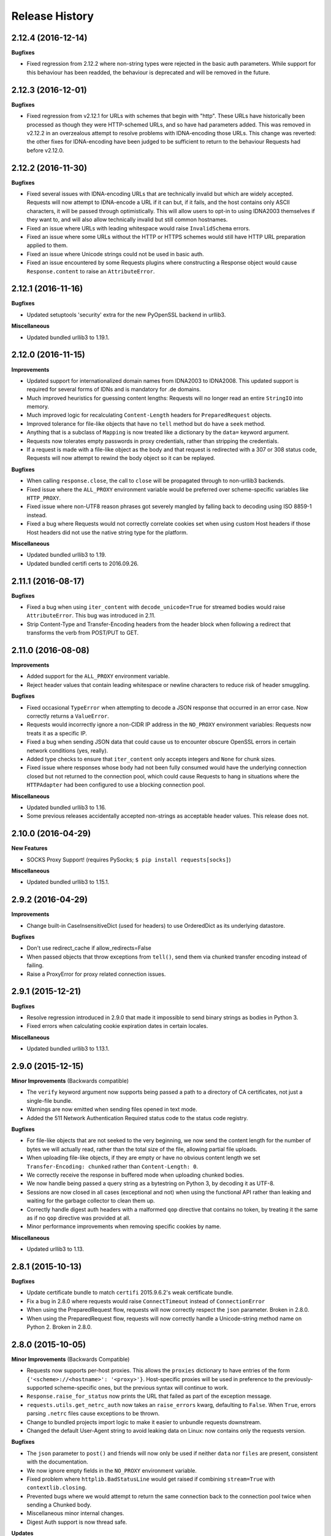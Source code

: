 .. :changelog:

Release History
---------------

2.12.4 (2016-12-14)
+++++++++++++++++++

**Bugfixes**

- Fixed regression from 2.12.2 where non-string types were rejected in the
  basic auth parameters. While support for this behaviour has been readded,
  the behaviour is deprecated and will be removed in the future.

2.12.3 (2016-12-01)
+++++++++++++++++++

**Bugfixes**

- Fixed regression from v2.12.1 for URLs with schemes that begin with "http".
  These URLs have historically been processed as though they were HTTP-schemed
  URLs, and so have had parameters added. This was removed in v2.12.2 in an
  overzealous attempt to resolve problems with IDNA-encoding those URLs. This
  change was reverted: the other fixes for IDNA-encoding have been judged to
  be sufficient to return to the behaviour Requests had before v2.12.0.

2.12.2 (2016-11-30)
+++++++++++++++++++

**Bugfixes**

- Fixed several issues with IDNA-encoding URLs that are technically invalid but
  which are widely accepted. Requests will now attempt to IDNA-encode a URL if
  it can but, if it fails, and the host contains only ASCII characters, it will
  be passed through optimistically. This will allow users to opt-in to using
  IDNA2003 themselves if they want to, and will also allow technically invalid
  but still common hostnames.
- Fixed an issue where URLs with leading whitespace would raise
  ``InvalidSchema`` errors.
- Fixed an issue where some URLs without the HTTP or HTTPS schemes would still
  have HTTP URL preparation applied to them.
- Fixed an issue where Unicode strings could not be used in basic auth.
- Fixed an issue encountered by some Requests plugins where constructing a
  Response object would cause ``Response.content`` to raise an
  ``AttributeError``.

2.12.1 (2016-11-16)
+++++++++++++++++++

**Bugfixes**

- Updated setuptools 'security' extra for the new PyOpenSSL backend in urllib3.

**Miscellaneous**

- Updated bundled urllib3 to 1.19.1.

2.12.0 (2016-11-15)
+++++++++++++++++++

**Improvements**

- Updated support for internationalized domain names from IDNA2003 to IDNA2008.
  This updated support is required for several forms of IDNs and is mandatory
  for .de domains.
- Much improved heuristics for guessing content lengths: Requests will no
  longer read an entire ``StringIO`` into memory.
- Much improved logic for recalculating ``Content-Length`` headers for
  ``PreparedRequest`` objects.
- Improved tolerance for file-like objects that have no ``tell`` method but
  do have a ``seek`` method.
- Anything that is a subclass of ``Mapping`` is now treated like a dictionary
  by the ``data=`` keyword argument.
- Requests now tolerates empty passwords in proxy credentials, rather than
  stripping the credentials.
- If a request is made with a file-like object as the body and that request is
  redirected with a 307 or 308 status code, Requests will now attempt to
  rewind the body object so it can be replayed.

**Bugfixes**

- When calling ``response.close``, the call to ``close`` will be propagated
  through to non-urllib3 backends.
- Fixed issue where the ``ALL_PROXY`` environment variable would be preferred
  over scheme-specific variables like ``HTTP_PROXY``.
- Fixed issue where non-UTF8 reason phrases got severely mangled by falling
  back to decoding using ISO 8859-1 instead.
- Fixed a bug where Requests would not correctly correlate cookies set when
  using custom Host headers if those Host headers did not use the native
  string type for the platform.

**Miscellaneous**

- Updated bundled urllib3 to 1.19.
- Updated bundled certifi certs to 2016.09.26.

2.11.1 (2016-08-17)
+++++++++++++++++++

**Bugfixes**

- Fixed a bug when using ``iter_content`` with ``decode_unicode=True`` for
  streamed bodies would raise ``AttributeError``. This bug was introduced in
  2.11.
- Strip Content-Type and Transfer-Encoding headers from the header block when
  following a redirect that transforms the verb from POST/PUT to GET.

2.11.0 (2016-08-08)
+++++++++++++++++++

**Improvements**

- Added support for the ``ALL_PROXY`` environment variable.
- Reject header values that contain leading whitespace or newline characters to
  reduce risk of header smuggling.

**Bugfixes**

- Fixed occasional ``TypeError`` when attempting to decode a JSON response that
  occurred in an error case. Now correctly returns a ``ValueError``.
- Requests would incorrectly ignore a non-CIDR IP address in the ``NO_PROXY``
  environment variables: Requests now treats it as a specific IP.
- Fixed a bug when sending JSON data that could cause us to encounter obscure
  OpenSSL errors in certain network conditions (yes, really).
- Added type checks to ensure that ``iter_content`` only accepts integers and
  ``None`` for chunk sizes.
- Fixed issue where responses whose body had not been fully consumed would have
  the underlying connection closed but not returned to the connection pool,
  which could cause Requests to hang in situations where the ``HTTPAdapter``
  had been configured to use a blocking connection pool.

**Miscellaneous**

- Updated bundled urllib3 to 1.16.
- Some previous releases accidentally accepted non-strings as acceptable header values. This release does not.

2.10.0 (2016-04-29)
+++++++++++++++++++

**New Features**

- SOCKS Proxy Support! (requires PySocks; ``$ pip install requests[socks]``)

**Miscellaneous**

- Updated bundled urllib3 to 1.15.1.

2.9.2 (2016-04-29)
++++++++++++++++++

**Improvements**

- Change built-in CaseInsensitiveDict (used for headers) to use OrderedDict
  as its underlying datastore.

**Bugfixes**

- Don't use redirect_cache if allow_redirects=False
- When passed objects that throw exceptions from ``tell()``, send them via
  chunked transfer encoding instead of failing.
- Raise a ProxyError for proxy related connection issues.

2.9.1 (2015-12-21)
++++++++++++++++++

**Bugfixes**

- Resolve regression introduced in 2.9.0 that made it impossible to send binary
  strings as bodies in Python 3.
- Fixed errors when calculating cookie expiration dates in certain locales.

**Miscellaneous**

- Updated bundled urllib3 to 1.13.1.

2.9.0 (2015-12-15)
++++++++++++++++++

**Minor Improvements** (Backwards compatible)

- The ``verify`` keyword argument now supports being passed a path to a
  directory of CA certificates, not just a single-file bundle.
- Warnings are now emitted when sending files opened in text mode.
- Added the 511 Network Authentication Required status code to the status code
  registry.

**Bugfixes**

- For file-like objects that are not seeked to the very beginning, we now
  send the content length for the number of bytes we will actually read, rather
  than the total size of the file, allowing partial file uploads.
- When uploading file-like objects, if they are empty or have no obvious
  content length we set ``Transfer-Encoding: chunked`` rather than
  ``Content-Length: 0``.
- We correctly receive the response in buffered mode when uploading chunked
  bodies.
- We now handle being passed a query string as a bytestring on Python 3, by
  decoding it as UTF-8.
- Sessions are now closed in all cases (exceptional and not) when using the
  functional API rather than leaking and waiting for the garbage collector to
  clean them up.
- Correctly handle digest auth headers with a malformed ``qop`` directive that
  contains no token, by treating it the same as if no ``qop`` directive was
  provided at all.
- Minor performance improvements when removing specific cookies by name.

**Miscellaneous**

- Updated urllib3 to 1.13.

2.8.1 (2015-10-13)
++++++++++++++++++

**Bugfixes**

- Update certificate bundle to match ``certifi`` 2015.9.6.2's weak certificate
  bundle.
- Fix a bug in 2.8.0 where requests would raise ``ConnectTimeout`` instead of
  ``ConnectionError``
- When using the PreparedRequest flow, requests will now correctly respect the
  ``json`` parameter. Broken in 2.8.0.
- When using the PreparedRequest flow, requests will now correctly handle a
  Unicode-string method name on Python 2. Broken in 2.8.0.

2.8.0 (2015-10-05)
++++++++++++++++++

**Minor Improvements** (Backwards Compatible)

- Requests now supports per-host proxies. This allows the ``proxies``
  dictionary to have entries of the form
  ``{'<scheme>://<hostname>': '<proxy>'}``. Host-specific proxies will be used
  in preference to the previously-supported scheme-specific ones, but the
  previous syntax will continue to work.
- ``Response.raise_for_status`` now prints the URL that failed as part of the
  exception message.
- ``requests.utils.get_netrc_auth`` now takes an ``raise_errors`` kwarg,
  defaulting to ``False``. When ``True``, errors parsing ``.netrc`` files cause
  exceptions to be thrown.
- Change to bundled projects import logic to make it easier to unbundle
  requests downstream.
- Changed the default User-Agent string to avoid leaking data on Linux: now
  contains only the requests version.

**Bugfixes**

- The ``json`` parameter to ``post()`` and friends will now only be used if
  neither ``data`` nor ``files`` are present, consistent with the
  documentation.
- We now ignore empty fields in the ``NO_PROXY`` environment variable.
- Fixed problem where ``httplib.BadStatusLine`` would get raised if combining
  ``stream=True`` with ``contextlib.closing``.
- Prevented bugs where we would attempt to return the same connection back to
  the connection pool twice when sending a Chunked body.
- Miscellaneous minor internal changes.
- Digest Auth support is now thread safe.

**Updates**

- Updated urllib3 to 1.12.

2.7.0 (2015-05-03)
++++++++++++++++++

This is the first release that follows our new release process. For more, see
`our documentation
<http://docs.python-requests.org/en/latest/community/release-process/>`_.

**Bugfixes**

- Updated urllib3 to 1.10.4, resolving several bugs involving chunked transfer
  encoding and response framing.

2.6.2 (2015-04-23)
++++++++++++++++++

**Bugfixes**

- Fix regression where compressed data that was sent as chunked data was not
  properly decompressed. (#2561)

2.6.1 (2015-04-22)
++++++++++++++++++

**Bugfixes**

- Remove VendorAlias import machinery introduced in v2.5.2.

- Simplify the PreparedRequest.prepare API: We no longer require the user to
  pass an empty list to the hooks keyword argument. (c.f. #2552)

- Resolve redirects now receives and forwards all of the original arguments to
  the adapter. (#2503)

- Handle UnicodeDecodeErrors when trying to deal with a unicode URL that
  cannot be encoded in ASCII. (#2540)

- Populate the parsed path of the URI field when performing Digest
  Authentication. (#2426)

- Copy a PreparedRequest's CookieJar more reliably when it is not an instance
  of RequestsCookieJar. (#2527)

2.6.0 (2015-03-14)
++++++++++++++++++

**Bugfixes**

- CVE-2015-2296: Fix handling of cookies on redirect. Previously a cookie
  without a host value set would use the hostname for the redirected URL
  exposing requests users to session fixation attacks and potentially cookie
  stealing. This was disclosed privately by Matthew Daley of
  `BugFuzz <https://bugfuzz.com>`_. This affects all versions of requests from
  v2.1.0 to v2.5.3 (inclusive on both ends).

- Fix error when requests is an ``install_requires`` dependency and ``python
  setup.py test`` is run. (#2462)

- Fix error when urllib3 is unbundled and requests continues to use the
  vendored import location.

- Include fixes to ``urllib3``'s header handling.

- Requests' handling of unvendored dependencies is now more restrictive.

**Features and Improvements**

- Support bytearrays when passed as parameters in the ``files`` argument.
  (#2468)

- Avoid data duplication when creating a request with ``str``, ``bytes``, or
  ``bytearray`` input to the ``files`` argument.

2.5.3 (2015-02-24)
++++++++++++++++++

**Bugfixes**

- Revert changes to our vendored certificate bundle. For more context see
  (#2455, #2456, and http://bugs.python.org/issue23476)

2.5.2 (2015-02-23)
++++++++++++++++++

**Features and Improvements**

- Add sha256 fingerprint support. (`shazow/urllib3#540`_)

- Improve the performance of headers. (`shazow/urllib3#544`_)

**Bugfixes**

- Copy pip's import machinery. When downstream redistributors remove
  requests.packages.urllib3 the import machinery will continue to let those
  same symbols work. Example usage in requests' documentation and 3rd-party
  libraries relying on the vendored copies of urllib3 will work without having
  to fallback to the system urllib3.

- Attempt to quote parts of the URL on redirect if unquoting and then quoting
  fails. (#2356)

- Fix filename type check for multipart form-data uploads. (#2411)

- Properly handle the case where a server issuing digest authentication
  challenges provides both auth and auth-int qop-values. (#2408)

- Fix a socket leak. (`shazow/urllib3#549`_)

- Fix multiple ``Set-Cookie`` headers properly. (`shazow/urllib3#534`_)

- Disable the built-in hostname verification. (`shazow/urllib3#526`_)

- Fix the behaviour of decoding an exhausted stream. (`shazow/urllib3#535`_)

**Security**

- Pulled in an updated ``cacert.pem``.

- Drop RC4 from the default cipher list. (`shazow/urllib3#551`_)

.. _shazow/urllib3#551: https://github.com/shazow/urllib3/pull/551
.. _shazow/urllib3#549: https://github.com/shazow/urllib3/pull/549
.. _shazow/urllib3#544: https://github.com/shazow/urllib3/pull/544
.. _shazow/urllib3#540: https://github.com/shazow/urllib3/pull/540
.. _shazow/urllib3#535: https://github.com/shazow/urllib3/pull/535
.. _shazow/urllib3#534: https://github.com/shazow/urllib3/pull/534
.. _shazow/urllib3#526: https://github.com/shazow/urllib3/pull/526

2.5.1 (2014-12-23)
++++++++++++++++++

**Behavioural Changes**

- Only catch HTTPErrors in raise_for_status (#2382)

**Bugfixes**

- Handle LocationParseError from urllib3 (#2344)
- Handle file-like object filenames that are not strings (#2379)
- Unbreak HTTPDigestAuth handler. Allow new nonces to be negotiated (#2389)

2.5.0 (2014-12-01)
++++++++++++++++++

**Improvements**

- Allow usage of urllib3's Retry object with HTTPAdapters (#2216)
- The ``iter_lines`` method on a response now accepts a delimiter with which
  to split the content (#2295)

**Behavioural Changes**

- Add deprecation warnings to functions in requests.utils that will be removed
  in 3.0 (#2309)
- Sessions used by the functional API are always closed (#2326)
- Restrict requests to HTTP/1.1 and HTTP/1.0 (stop accepting HTTP/0.9) (#2323)

**Bugfixes**

- Only parse the URL once (#2353)
- Allow Content-Length header to always be overridden (#2332)
- Properly handle files in HTTPDigestAuth (#2333)
- Cap redirect_cache size to prevent memory abuse (#2299)
- Fix HTTPDigestAuth handling of redirects after authenticating successfully
  (#2253)
- Fix crash with custom method parameter to Session.request (#2317)
- Fix how Link headers are parsed using the regular expression library (#2271)

**Documentation**

- Add more references for interlinking (#2348)
- Update CSS for theme (#2290)
- Update width of buttons and sidebar (#2289)
- Replace references of Gittip with Gratipay (#2282)
- Add link to changelog in sidebar (#2273)

2.4.3 (2014-10-06)
++++++++++++++++++

**Bugfixes**

- Unicode URL improvements for Python 2.
- Re-order JSON param for backwards compat.
- Automatically defrag authentication schemes from host/pass URIs. (`#2249 <https://github.com/kennethreitz/requests/issues/2249>`_)


2.4.2 (2014-10-05)
++++++++++++++++++

**Improvements**

- FINALLY! Add json parameter for uploads! (`#2258 <https://github.com/kennethreitz/requests/pull/2258>`_)
- Support for bytestring URLs on Python 3.x (`#2238 <https://github.com/kennethreitz/requests/pull/2238>`_)

**Bugfixes**

- Avoid getting stuck in a loop (`#2244 <https://github.com/kennethreitz/requests/pull/2244>`_)
- Multiple calls to iter* fail with unhelpful error. (`#2240 <https://github.com/kennethreitz/requests/issues/2240>`_, `#2241 <https://github.com/kennethreitz/requests/issues/2241>`_)

**Documentation**

- Correct redirection introduction (`#2245 <https://github.com/kennethreitz/requests/pull/2245/>`_)
- Added example of how to send multiple files in one request. (`#2227 <https://github.com/kennethreitz/requests/pull/2227/>`_)
- Clarify how to pass a custom set of CAs (`#2248 <https://github.com/kennethreitz/requests/pull/2248/>`_)



2.4.1 (2014-09-09)
++++++++++++++++++

- Now has a "security" package extras set, ``$ pip install requests[security]``
- Requests will now use Certifi if it is available.
- Capture and re-raise urllib3 ProtocolError
- Bugfix for responses that attempt to redirect to themselves forever (wtf?).


2.4.0 (2014-08-29)
++++++++++++++++++

**Behavioral Changes**

- ``Connection: keep-alive`` header is now sent automatically.

**Improvements**

- Support for connect timeouts! Timeout now accepts a tuple (connect, read) which is used to set individual connect and read timeouts.
- Allow copying of PreparedRequests without headers/cookies.
- Updated bundled urllib3 version.
- Refactored settings loading from environment -- new `Session.merge_environment_settings`.
- Handle socket errors in iter_content.


2.3.0 (2014-05-16)
++++++++++++++++++

**API Changes**

- New ``Response`` property ``is_redirect``, which is true when the
  library could have processed this response as a redirection (whether
  or not it actually did).
- The ``timeout`` parameter now affects requests with both ``stream=True`` and
  ``stream=False`` equally.
- The change in v2.0.0 to mandate explicit proxy schemes has been reverted.
  Proxy schemes now default to ``http://``.
- The ``CaseInsensitiveDict`` used for HTTP headers now behaves like a normal
  dictionary when references as string or viewed in the interpreter.

**Bugfixes**

- No longer expose Authorization or Proxy-Authorization headers on redirect.
  Fix CVE-2014-1829 and CVE-2014-1830 respectively.
- Authorization is re-evaluated each redirect.
- On redirect, pass url as native strings.
- Fall-back to autodetected encoding for JSON when Unicode detection fails.
- Headers set to ``None`` on the ``Session`` are now correctly not sent.
- Correctly honor ``decode_unicode`` even if it wasn't used earlier in the same
  response.
- Stop advertising ``compress`` as a supported Content-Encoding.
- The ``Response.history`` parameter is now always a list.
- Many, many ``urllib3`` bugfixes.

2.2.1 (2014-01-23)
++++++++++++++++++

**Bugfixes**

- Fixes incorrect parsing of proxy credentials that contain a literal or encoded '#' character.
- Assorted urllib3 fixes.

2.2.0 (2014-01-09)
++++++++++++++++++

**API Changes**

- New exception: ``ContentDecodingError``. Raised instead of ``urllib3``
  ``DecodeError`` exceptions.

**Bugfixes**

- Avoid many many exceptions from the buggy implementation of ``proxy_bypass`` on OS X in Python 2.6.
- Avoid crashing when attempting to get authentication credentials from ~/.netrc when running as a user without a home directory.
- Use the correct pool size for pools of connections to proxies.
- Fix iteration of ``CookieJar`` objects.
- Ensure that cookies are persisted over redirect.
- Switch back to using chardet, since it has merged with charade.

2.1.0 (2013-12-05)
++++++++++++++++++

- Updated CA Bundle, of course.
- Cookies set on individual Requests through a ``Session`` (e.g. via ``Session.get()``) are no longer persisted to the ``Session``.
- Clean up connections when we hit problems during chunked upload, rather than leaking them.
- Return connections to the pool when a chunked upload is successful, rather than leaking it.
- Match the HTTPbis recommendation for HTTP 301 redirects.
- Prevent hanging when using streaming uploads and Digest Auth when a 401 is received.
- Values of headers set by Requests are now always the native string type.
- Fix previously broken SNI support.
- Fix accessing HTTP proxies using proxy authentication.
- Unencode HTTP Basic usernames and passwords extracted from URLs.
- Support for IP address ranges for no_proxy environment variable
- Parse headers correctly when users override the default ``Host:`` header.
- Avoid munging the URL in case of case-sensitive servers.
- Looser URL handling for non-HTTP/HTTPS urls.
- Accept unicode methods in Python 2.6 and 2.7.
- More resilient cookie handling.
- Make ``Response`` objects pickleable.
- Actually added MD5-sess to Digest Auth instead of pretending to like last time.
- Updated internal urllib3.
- Fixed @Lukasa's lack of taste.

2.0.1 (2013-10-24)
++++++++++++++++++

- Updated included CA Bundle with new mistrusts and automated process for the future
- Added MD5-sess to Digest Auth
- Accept per-file headers in multipart file POST messages.
- Fixed: Don't send the full URL on CONNECT messages.
- Fixed: Correctly lowercase a redirect scheme.
- Fixed: Cookies not persisted when set via functional API.
- Fixed: Translate urllib3 ProxyError into a requests ProxyError derived from ConnectionError.
- Updated internal urllib3 and chardet.

2.0.0 (2013-09-24)
++++++++++++++++++

**API Changes:**

- Keys in the Headers dictionary are now native strings on all Python versions,
  i.e. bytestrings on Python 2, unicode on Python 3.
- Proxy URLs now *must* have an explicit scheme. A ``MissingSchema`` exception
  will be raised if they don't.
- Timeouts now apply to read time if ``Stream=False``.
- ``RequestException`` is now a subclass of ``IOError``, not ``RuntimeError``.
- Added new method to ``PreparedRequest`` objects: ``PreparedRequest.copy()``.
- Added new method to ``Session`` objects: ``Session.update_request()``. This
  method updates a ``Request`` object with the data (e.g. cookies) stored on
  the ``Session``.
- Added new method to ``Session`` objects: ``Session.prepare_request()``. This
  method updates and prepares a ``Request`` object, and returns the
  corresponding ``PreparedRequest`` object.
- Added new method to ``HTTPAdapter`` objects: ``HTTPAdapter.proxy_headers()``.
  This should not be called directly, but improves the subclass interface.
- ``httplib.IncompleteRead`` exceptions caused by incorrect chunked encoding
  will now raise a Requests ``ChunkedEncodingError`` instead.
- Invalid percent-escape sequences now cause a Requests ``InvalidURL``
  exception to be raised.
- HTTP 208 no longer uses reason phrase ``"im_used"``. Correctly uses
  ``"already_reported"``.
- HTTP 226 reason added (``"im_used"``).

**Bugfixes:**

- Vastly improved proxy support, including the CONNECT verb. Special thanks to
  the many contributors who worked towards this improvement.
- Cookies are now properly managed when 401 authentication responses are
  received.
- Chunked encoding fixes.
- Support for mixed case schemes.
- Better handling of streaming downloads.
- Retrieve environment proxies from more locations.
- Minor cookies fixes.
- Improved redirect behaviour.
- Improved streaming behaviour, particularly for compressed data.
- Miscellaneous small Python 3 text encoding bugs.
- ``.netrc`` no longer overrides explicit auth.
- Cookies set by hooks are now correctly persisted on Sessions.
- Fix problem with cookies that specify port numbers in their host field.
- ``BytesIO`` can be used to perform streaming uploads.
- More generous parsing of the ``no_proxy`` environment variable.
- Non-string objects can be passed in data values alongside files.

1.2.3 (2013-05-25)
++++++++++++++++++

- Simple packaging fix


1.2.2 (2013-05-23)
++++++++++++++++++

- Simple packaging fix


1.2.1 (2013-05-20)
++++++++++++++++++

- 301 and 302 redirects now change the verb to GET for all verbs, not just
  POST, improving browser compatibility.
- Python 3.3.2 compatibility
- Always percent-encode location headers
- Fix connection adapter matching to be most-specific first
- new argument to the default connection adapter for passing a block argument
- prevent a KeyError when there's no link headers

1.2.0 (2013-03-31)
++++++++++++++++++

- Fixed cookies on sessions and on requests
- Significantly change how hooks are dispatched - hooks now receive all the
  arguments specified by the user when making a request so hooks can make a
  secondary request with the same parameters. This is especially necessary for
  authentication handler authors
- certifi support was removed
- Fixed bug where using OAuth 1 with body ``signature_type`` sent no data
- Major proxy work thanks to @Lukasa including parsing of proxy authentication
  from the proxy url
- Fix DigestAuth handling too many 401s
- Update vendored urllib3 to include SSL bug fixes
- Allow keyword arguments to be passed to ``json.loads()`` via the
  ``Response.json()`` method
- Don't send ``Content-Length`` header by default on ``GET`` or ``HEAD``
  requests
- Add ``elapsed`` attribute to ``Response`` objects to time how long a request
  took.
- Fix ``RequestsCookieJar``
- Sessions and Adapters are now picklable, i.e., can be used with the
  multiprocessing library
- Update charade to version 1.0.3

The change in how hooks are dispatched will likely cause a great deal of
issues.

1.1.0 (2013-01-10)
++++++++++++++++++

- CHUNKED REQUESTS
- Support for iterable response bodies
- Assume servers persist redirect params
- Allow explicit content types to be specified for file data
- Make merge_kwargs case-insensitive when looking up keys

1.0.3 (2012-12-18)
++++++++++++++++++

- Fix file upload encoding bug
- Fix cookie behavior

1.0.2 (2012-12-17)
++++++++++++++++++

- Proxy fix for HTTPAdapter.

1.0.1 (2012-12-17)
++++++++++++++++++

- Cert verification exception bug.
- Proxy fix for HTTPAdapter.

1.0.0 (2012-12-17)
++++++++++++++++++

- Massive Refactor and Simplification
- Switch to Apache 2.0 license
- Swappable Connection Adapters
- Mountable Connection Adapters
- Mutable ProcessedRequest chain
- /s/prefetch/stream
- Removal of all configuration
- Standard library logging
- Make Response.json() callable, not property.
- Usage of new charade project, which provides python 2 and 3 simultaneous chardet.
- Removal of all hooks except 'response'
- Removal of all authentication helpers (OAuth, Kerberos)

This is not a backwards compatible change.

0.14.2 (2012-10-27)
+++++++++++++++++++

- Improved mime-compatible JSON handling
- Proxy fixes
- Path hack fixes
- Case-Insensitive Content-Encoding headers
- Support for CJK parameters in form posts


0.14.1 (2012-10-01)
+++++++++++++++++++

- Python 3.3 Compatibility
- Simply default accept-encoding
- Bugfixes


0.14.0 (2012-09-02)
++++++++++++++++++++

- No more iter_content errors if already downloaded.

0.13.9 (2012-08-25)
+++++++++++++++++++

- Fix for OAuth + POSTs
- Remove exception eating from dispatch_hook
- General bugfixes

0.13.8 (2012-08-21)
+++++++++++++++++++

- Incredible Link header support :)

0.13.7 (2012-08-19)
+++++++++++++++++++

- Support for (key, value) lists everywhere.
- Digest Authentication improvements.
- Ensure proxy exclusions work properly.
- Clearer UnicodeError exceptions.
- Automatic casting of URLs to strings (fURL and such)
- Bugfixes.

0.13.6 (2012-08-06)
+++++++++++++++++++

- Long awaited fix for hanging connections!

0.13.5 (2012-07-27)
+++++++++++++++++++

- Packaging fix

0.13.4 (2012-07-27)
+++++++++++++++++++

- GSSAPI/Kerberos authentication!
- App Engine 2.7 Fixes!
- Fix leaking connections (from urllib3 update)
- OAuthlib path hack fix
- OAuthlib URL parameters fix.

0.13.3 (2012-07-12)
+++++++++++++++++++

- Use simplejson if available.
- Do not hide SSLErrors behind Timeouts.
- Fixed param handling with urls containing fragments.
- Significantly improved information in User Agent.
- client certificates are ignored when verify=False

0.13.2 (2012-06-28)
+++++++++++++++++++

- Zero dependencies (once again)!
- New: Response.reason
- Sign querystring parameters in OAuth 1.0
- Client certificates no longer ignored when verify=False
- Add openSUSE certificate support

0.13.1 (2012-06-07)
+++++++++++++++++++

- Allow passing a file or file-like object as data.
- Allow hooks to return responses that indicate errors.
- Fix Response.text and Response.json for body-less responses.

0.13.0 (2012-05-29)
+++++++++++++++++++

- Removal of Requests.async in favor of `grequests <https://github.com/kennethreitz/grequests>`_
- Allow disabling of cookie persistence.
- New implementation of safe_mode
- cookies.get now supports default argument
- Session cookies not saved when Session.request is called with return_response=False
- Env: no_proxy support.
- RequestsCookieJar improvements.
- Various bug fixes.

0.12.1 (2012-05-08)
+++++++++++++++++++

- New ``Response.json`` property.
- Ability to add string file uploads.
- Fix out-of-range issue with iter_lines.
- Fix iter_content default size.
- Fix POST redirects containing files.

0.12.0 (2012-05-02)
+++++++++++++++++++

- EXPERIMENTAL OAUTH SUPPORT!
- Proper CookieJar-backed cookies interface with awesome dict-like interface.
- Speed fix for non-iterated content chunks.
- Move ``pre_request`` to a more usable place.
- New ``pre_send`` hook.
- Lazily encode data, params, files.
- Load system Certificate Bundle if ``certify`` isn't available.
- Cleanups, fixes.

0.11.2 (2012-04-22)
+++++++++++++++++++

- Attempt to use the OS's certificate bundle if ``certifi`` isn't available.
- Infinite digest auth redirect fix.
- Multi-part file upload improvements.
- Fix decoding of invalid %encodings in URLs.
- If there is no content in a response don't throw an error the second time that content is attempted to be read.
- Upload data on redirects.

0.11.1 (2012-03-30)
+++++++++++++++++++

* POST redirects now break RFC to do what browsers do: Follow up with a GET.
* New ``strict_mode`` configuration to disable new redirect behavior.


0.11.0 (2012-03-14)
+++++++++++++++++++

* Private SSL Certificate support
* Remove select.poll from Gevent monkeypatching
* Remove redundant generator for chunked transfer encoding
* Fix: Response.ok raises Timeout Exception in safe_mode

0.10.8 (2012-03-09)
+++++++++++++++++++

* Generate chunked ValueError fix
* Proxy configuration by environment variables
* Simplification of iter_lines.
* New `trust_env` configuration for disabling system/environment hints.
* Suppress cookie errors.

0.10.7 (2012-03-07)
+++++++++++++++++++

* `encode_uri` = False

0.10.6 (2012-02-25)
+++++++++++++++++++

* Allow '=' in cookies.

0.10.5 (2012-02-25)
+++++++++++++++++++

* Response body with 0 content-length fix.
* New async.imap.
* Don't fail on netrc.


0.10.4 (2012-02-20)
+++++++++++++++++++

* Honor netrc.

0.10.3 (2012-02-20)
+++++++++++++++++++

* HEAD requests don't follow redirects anymore.
* raise_for_status() doesn't raise for 3xx anymore.
* Make Session objects picklable.
* ValueError for invalid schema URLs.

0.10.2 (2012-01-15)
+++++++++++++++++++

* Vastly improved URL quoting.
* Additional allowed cookie key values.
* Attempted fix for "Too many open files" Error
* Replace unicode errors on first pass, no need for second pass.
* Append '/' to bare-domain urls before query insertion.
* Exceptions now inherit from RuntimeError.
* Binary uploads + auth fix.
* Bugfixes.


0.10.1 (2012-01-23)
+++++++++++++++++++

* PYTHON 3 SUPPORT!
* Dropped 2.5 Support. (*Backwards Incompatible*)

0.10.0 (2012-01-21)
+++++++++++++++++++

* ``Response.content`` is now bytes-only. (*Backwards Incompatible*)
* New ``Response.text`` is unicode-only.
* If no ``Response.encoding`` is specified and ``chardet`` is available, ``Response.text`` will guess an encoding.
* Default to ISO-8859-1 (Western) encoding for "text" subtypes.
* Removal of `decode_unicode`. (*Backwards Incompatible*)
* New multiple-hooks system.
* New ``Response.register_hook`` for registering hooks within the pipeline.
* ``Response.url`` is now Unicode.

0.9.3 (2012-01-18)
++++++++++++++++++

* SSL verify=False bugfix (apparent on windows machines).

0.9.2 (2012-01-18)
++++++++++++++++++

* Asynchronous async.send method.
* Support for proper chunk streams with boundaries.
* session argument for Session classes.
* Print entire hook tracebacks, not just exception instance.
* Fix response.iter_lines from pending next line.
* Fix but in HTTP-digest auth w/ URI having query strings.
* Fix in Event Hooks section.
* Urllib3 update.


0.9.1 (2012-01-06)
++++++++++++++++++

* danger_mode for automatic Response.raise_for_status()
* Response.iter_lines refactor

0.9.0 (2011-12-28)
++++++++++++++++++

* verify ssl is default.


0.8.9 (2011-12-28)
++++++++++++++++++

* Packaging fix.


0.8.8 (2011-12-28)
++++++++++++++++++

* SSL CERT VERIFICATION!
* Release of Cerifi: Mozilla's cert list.
* New 'verify' argument for SSL requests.
* Urllib3 update.

0.8.7 (2011-12-24)
++++++++++++++++++

* iter_lines last-line truncation fix
* Force safe_mode for async requests
* Handle safe_mode exceptions more consistently
* Fix iteration on null responses in safe_mode

0.8.6 (2011-12-18)
++++++++++++++++++

* Socket timeout fixes.
* Proxy Authorization support.

0.8.5 (2011-12-14)
++++++++++++++++++

* Response.iter_lines!

0.8.4 (2011-12-11)
++++++++++++++++++

* Prefetch bugfix.
* Added license to installed version.

0.8.3 (2011-11-27)
++++++++++++++++++

* Converted auth system to use simpler callable objects.
* New session parameter to API methods.
* Display full URL while logging.

0.8.2 (2011-11-19)
++++++++++++++++++

* New Unicode decoding system, based on over-ridable `Response.encoding`.
* Proper URL slash-quote handling.
* Cookies with ``[``, ``]``, and ``_`` allowed.

0.8.1 (2011-11-15)
++++++++++++++++++

* URL Request path fix
* Proxy fix.
* Timeouts fix.

0.8.0 (2011-11-13)
++++++++++++++++++

* Keep-alive support!
* Complete removal of Urllib2
* Complete removal of Poster
* Complete removal of CookieJars
* New ConnectionError raising
* Safe_mode for error catching
* prefetch parameter for request methods
* OPTION method
* Async pool size throttling
* File uploads send real names
* Vendored in urllib3

0.7.6 (2011-11-07)
++++++++++++++++++

* Digest authentication bugfix (attach query data to path)

0.7.5 (2011-11-04)
++++++++++++++++++

* Response.content = None if there was an invalid response.
* Redirection auth handling.

0.7.4 (2011-10-26)
++++++++++++++++++

* Session Hooks fix.

0.7.3 (2011-10-23)
++++++++++++++++++

* Digest Auth fix.


0.7.2 (2011-10-23)
++++++++++++++++++

* PATCH Fix.


0.7.1 (2011-10-23)
++++++++++++++++++

* Move away from urllib2 authentication handling.
* Fully Remove AuthManager, AuthObject, &c.
* New tuple-based auth system with handler callbacks.


0.7.0 (2011-10-22)
++++++++++++++++++

* Sessions are now the primary interface.
* Deprecated InvalidMethodException.
* PATCH fix.
* New config system (no more global settings).


0.6.6 (2011-10-19)
++++++++++++++++++

* Session parameter bugfix (params merging).


0.6.5 (2011-10-18)
++++++++++++++++++

* Offline (fast) test suite.
* Session dictionary argument merging.


0.6.4 (2011-10-13)
++++++++++++++++++

* Automatic decoding of unicode, based on HTTP Headers.
* New ``decode_unicode`` setting.
* Removal of ``r.read/close`` methods.
* New ``r.faw`` interface for advanced response usage.*
* Automatic expansion of parameterized headers.


0.6.3 (2011-10-13)
++++++++++++++++++

* Beautiful ``requests.async`` module, for making async requests w/ gevent.


0.6.2 (2011-10-09)
++++++++++++++++++

* GET/HEAD obeys allow_redirects=False.


0.6.1 (2011-08-20)
++++++++++++++++++

* Enhanced status codes experience ``\o/``
* Set a maximum number of redirects (``settings.max_redirects``)
* Full Unicode URL support
* Support for protocol-less redirects.
* Allow for arbitrary request types.
* Bugfixes


0.6.0 (2011-08-17)
++++++++++++++++++

* New callback hook system
* New persistent sessions object and context manager
* Transparent Dict-cookie handling
* Status code reference object
* Removed Response.cached
* Added Response.request
* All args are kwargs
* Relative redirect support
* HTTPError handling improvements
* Improved https testing
* Bugfixes


0.5.1 (2011-07-23)
++++++++++++++++++

* International Domain Name Support!
* Access headers without fetching entire body (``read()``)
* Use lists as dicts for parameters
* Add Forced Basic Authentication
* Forced Basic is default authentication type
* ``python-requests.org`` default User-Agent header
* CaseInsensitiveDict lower-case caching
* Response.history bugfix


0.5.0 (2011-06-21)
++++++++++++++++++

* PATCH Support
* Support for Proxies
* HTTPBin Test Suite
* Redirect Fixes
* settings.verbose stream writing
* Querystrings for all methods
* URLErrors (Connection Refused, Timeout, Invalid URLs) are treated as explicitly raised
  ``r.requests.get('hwe://blah'); r.raise_for_status()``


0.4.1 (2011-05-22)
++++++++++++++++++

* Improved Redirection Handling
* New 'allow_redirects' param for following non-GET/HEAD Redirects
* Settings module refactoring


0.4.0 (2011-05-15)
++++++++++++++++++

* Response.history: list of redirected responses
* Case-Insensitive Header Dictionaries!
* Unicode URLs


0.3.4 (2011-05-14)
++++++++++++++++++

* Urllib2 HTTPAuthentication Recursion fix (Basic/Digest)
* Internal Refactor
* Bytes data upload Bugfix



0.3.3 (2011-05-12)
++++++++++++++++++

* Request timeouts
* Unicode url-encoded data
* Settings context manager and module


0.3.2 (2011-04-15)
++++++++++++++++++

* Automatic Decompression of GZip Encoded Content
* AutoAuth Support for Tupled HTTP Auth


0.3.1 (2011-04-01)
++++++++++++++++++

* Cookie Changes
* Response.read()
* Poster fix


0.3.0 (2011-02-25)
++++++++++++++++++

* Automatic Authentication API Change
* Smarter Query URL Parameterization
* Allow file uploads and POST data together
* New Authentication Manager System
    - Simpler Basic HTTP System
    - Supports all build-in urllib2 Auths
    - Allows for custom Auth Handlers


0.2.4 (2011-02-19)
++++++++++++++++++

* Python 2.5 Support
* PyPy-c v1.4 Support
* Auto-Authentication tests
* Improved Request object constructor

0.2.3 (2011-02-15)
++++++++++++++++++

* New HTTPHandling Methods
    - Response.__nonzero__ (false if bad HTTP Status)
    - Response.ok (True if expected HTTP Status)
    - Response.error (Logged HTTPError if bad HTTP Status)
    - Response.raise_for_status() (Raises stored HTTPError)


0.2.2 (2011-02-14)
++++++++++++++++++

* Still handles request in the event of an HTTPError. (Issue #2)
* Eventlet and Gevent Monkeypatch support.
* Cookie Support (Issue #1)


0.2.1 (2011-02-14)
++++++++++++++++++

* Added file attribute to POST and PUT requests for multipart-encode file uploads.
* Added Request.url attribute for context and redirects


0.2.0 (2011-02-14)
++++++++++++++++++

* Birth!


0.0.1 (2011-02-13)
++++++++++++++++++

* Frustration
* Conception

